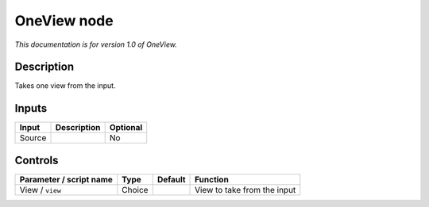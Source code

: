 .. _fr.inria.built-in.OneView:

OneView node
============

*This documentation is for version 1.0 of OneView.*

Description
-----------

Takes one view from the input.

Inputs
------

+--------+-------------+----------+
| Input  | Description | Optional |
+========+=============+==========+
| Source |             | No       |
+--------+-------------+----------+

Controls
--------

.. tabularcolumns:: |>{\raggedright}p{0.2\columnwidth}|>{\raggedright}p{0.06\columnwidth}|>{\raggedright}p{0.07\columnwidth}|p{0.63\columnwidth}|

.. cssclass:: longtable

+-------------------------+--------+---------+-----------------------------+
| Parameter / script name | Type   | Default | Function                    |
+=========================+========+=========+=============================+
| View / ``view``         | Choice |         | View to take from the input |
+-------------------------+--------+---------+-----------------------------+
